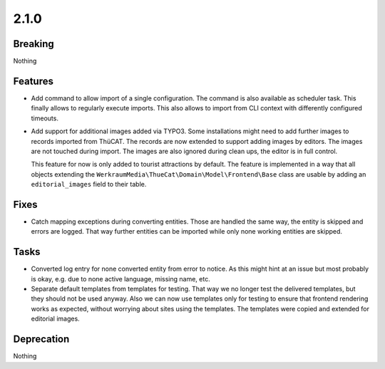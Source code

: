 2.1.0
=====

Breaking
--------

Nothing

Features
--------

* Add command to allow import of a single configuration.
  The command is also available as scheduler task.
  This finally allows to regularly execute imports.
  This also allows to import from CLI context with differently configured timeouts.

* Add support for additional images added via TYPO3.
  Some installations might need to add further images to records imported from ThüCAT.
  The records are now extended to support adding images by editors.
  The images are not touched during import.
  The images are also ignored during clean ups, the editor is in full control.

  This feature for now is only added to tourist attractions by default.
  The feature is implemented in a way that all objects extending the ``WerkraumMedia\ThueCat\Domain\Model\Frontend\Base`` class are usable by adding an ``editorial_images`` field to their table.

Fixes
-----

* Catch mapping exceptions during converting entities.
  Those are handled the same way, the entity is skipped and errors are logged.
  That way further entities can be imported while only none working entities are skipped.

Tasks
-----

* Converted log entry for none converted entity from error to notice.
  As this might hint at an issue but most probably is okay, e.g. due to none active
  language, missing name, etc.

* Separate default templates from templates for testing.
  That way we no longer test the delivered templates, but they should not be used anyway.
  Also we can now use templates only for testing to ensure that frontend rendering works as expected, without worrying about sites using the templates.
  The templates were copied and extended for editorial images.

Deprecation
-----------

Nothing

